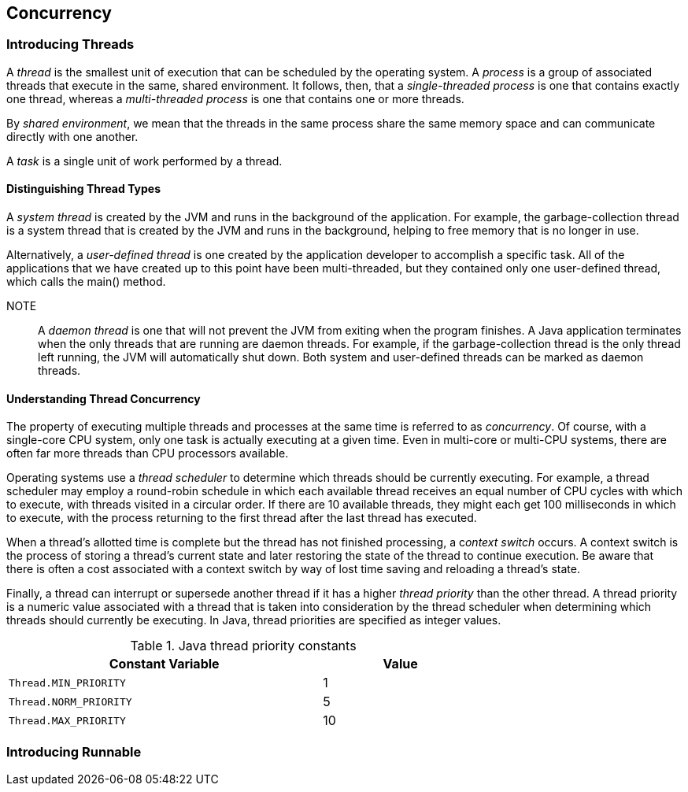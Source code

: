 [[chapter-7]]
== Concurrency

=== Introducing Threads

A _thread_ is the smallest unit of execution that can be scheduled by the operating system.
A _process_ is a group of associated threads that execute in the same, shared environment.
It follows, then, that a __single-threaded process__ is one that contains exactly one thread, whereas a _multi-threaded process_ is one that contains one or more threads.

By _shared environment_, we mean that the threads in the same process share the same memory space and can communicate directly with one another.

A _task_ is a single unit of work performed by a thread.

==== Distinguishing Thread Types

A _system thread_ is created by the JVM and runs in the background of the application.
For example, the garbage-collection thread is a system thread that is created by the JVM and runs in the background, helping to free memory that is no longer in use.

Alternatively, a _user-defined thread_ is one created by the application developer to accomplish a specific task.
All of the applications that we have created up to this point have been multi-threaded, but they contained only one user-defined thread, which calls the main() method.

NOTE:: A _daemon thread_ is one that will not prevent the JVM from exiting when the program finishes.
A Java application terminates when the only threads that are running are daemon threads.
For example, if the garbage-collection thread is the only thread left running, the JVM will automatically shut down.
Both system and user-defined threads can be marked as daemon threads.

==== Understanding Thread Concurrency

The property of executing multiple threads and processes at the same time is referred to as _concurrency_.
Of course, with a single-core CPU system, only one task is actually executing at a given time.
Even in multi-core or multi-CPU systems, there are often far more threads than CPU processors available.

Operating systems use a _thread scheduler_ to determine which threads should be currently executing.
For example, a thread scheduler may employ a round-robin schedule in which each available thread receives an equal number of CPU cycles with which to execute, with threads visited in a circular order.
If there are 10 available threads, they might each get 100 milliseconds in which to execute, with the process returning to the first thread after the last thread has executed.

When a thread’s allotted time is complete but the thread has not finished processing, a c__ontext switch__ occurs.
A context switch is the process of storing a thread’s current state and later restoring the state of the thread to continue execution.
Be aware that there is often a cost associated with a context switch by way of lost time saving and reloading a thread’s state.

Finally, a thread can interrupt or supersede another thread if it has a higher _thread priority_ than the other thread.
A thread priority is a numeric value associated with a thread that is taken into consideration by the thread scheduler when determining which threads should currently be executing.
In Java, thread priorities are specified as integer values.

.Java thread priority constants
[stripes=even,cols="2a, 1",options="header",width="70%"]
|===
|Constant Variable |Value

|`Thread.MIN_PRIORITY`
|1

|`Thread.NORM_PRIORITY`
|5

|`Thread.MAX_PRIORITY`
|10
|===

=== Introducing Runnable

